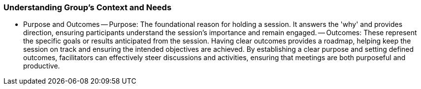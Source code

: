 === Understanding Group's Context and Needs

- Purpose and Outcomes
-- Purpose: The foundational reason for holding a session. It answers the 'why' and provides direction, ensuring participants understand the session's importance and remain engaged.
-- Outcomes: These represent the specific goals or results anticipated from the session. Having clear outcomes provides a roadmap, helping keep the session on track and ensuring the intended objectives are achieved.
By establishing a clear purpose and setting defined outcomes, facilitators can effectively
steer discussions and activities, ensuring that meetings are both purposeful and productive.


